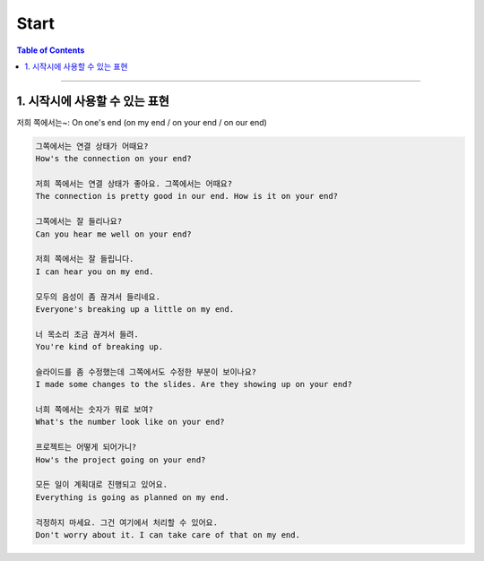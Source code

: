 
.. _ref-english-presentation-start:

*****
Start
*****

.. contents:: Table of Contents

---------

1. 시작시에 사용할 수 있는 표현
===========================================

저희 쪽에서는~: On one's end (on my end / on your end / on our end)

.. code:: console

    그쪽에서는 연결 상태가 어때요?
    How's the connection on your end?

    저희 쪽에서는 연결 상태가 좋아요. 그쪽에서는 어때요?
    The connection is pretty good in our end. How is it on your end?

    그쪽에서는 잘 들리나요?
    Can you hear me well on your end?

    저희 쪽에서는 잘 들립니다.
    I can hear you on my end.

    모두의 음성이 좀 끊겨서 들리네요.
    Everyone's breaking up a little on my end.

    너 목소리 조금 끊겨서 들려.
    You're kind of breaking up.

    슬라이드를 좀 수정했는데 그쪽에서도 수정한 부분이 보이나요?
    I made some changes to the slides. Are they showing up on your end?

    너희 쪽에서는 숫자가 뭐로 보여?
    What's the number look like on your end?

    프로젝트는 어떻게 되어가니?
    How's the project going on your end?

    모든 일이 계획대로 진행되고 있어요.
    Everything is going as planned on my end.

    걱정하지 마세요. 그건 여기에서 처리할 수 있어요.
    Don't worry about it. I can take care of that on my end.
